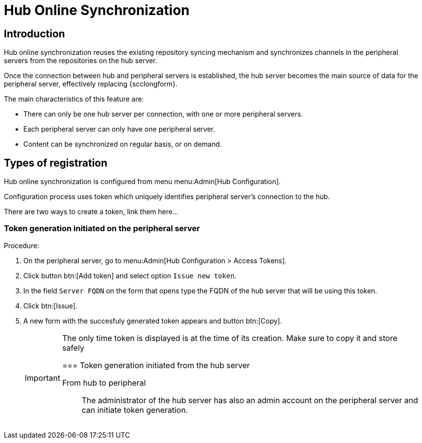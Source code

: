 [[hub-online-sync]]
= Hub Online Synchronization


== Introduction 

Hub online synchronization reuses the existing repository syncing mechanism and synchronizes channels in the peripheral servers from the repositories on the hub server.

Once the connection between hub and peripheral servers is established, the hub server becomes the main source of data for the peripheral server, effectively replacing {scclongform}.

The main characteristics of this feature are:

* There can only be one hub server per connection, with one or more peripheral servers.

* Each peripheral server can only have one peripheral server. 

* Content can be synchronized on regular basis, or on demand.



== Types of registration

Hub online synchronization is configured from menu menu:Admin[Hub Configuration].

Configuration process uses token which uniquely identifies peripheral server's connection to the hub.

There are two ways to create a token, link them here...


=== Token generation initiated on the peripheral server

//A token is generated on the peripheral server and passed it to the administrator of the hub server.

.Procedure:
. On the peripheral server, go to menu:Admin[Hub Configuration > Access Tokens].
. Click button btn:[Add token] and select option [literal]``Issue new token``.
. In the field [literal]``Server FQDN`` on the form that opens type the FQDN of the hub server that will be using this token.
. Click btn:[Issue].
. A new form with the succesfuly generated token appears and button btn:[Copy].

+

[IMPORTANT]
==== 
The only time token is displayed is at the time of its creation.
Make sure to copy it and store safely 

=== Token generation initiated from the hub server

From hub to peripheral::
The administrator of the hub server has also an admin account on the peripheral server and can initiate token generation.


